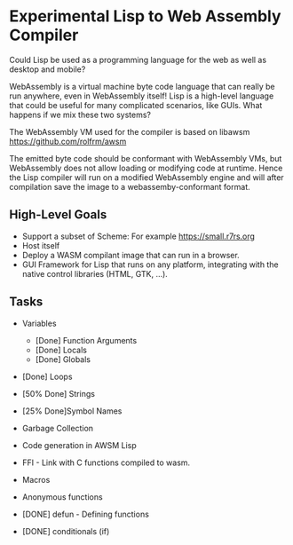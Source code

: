 * Experimental Lisp to Web Assembly Compiler

Could Lisp be used as a programming language for the web as well as desktop and mobile?

WebAssembly is a virtual machine byte code language that can really be run anywhere, even in WebAssembly itself! Lisp is a high-level language that could be useful for many complicated scenarios, like GUIs. What happens if we mix these two systems?

The WebAssembly VM used for the compiler is based on libawsm https://github.com/rolfrm/awsm

The emitted byte code should be conformant with WebAssembly VMs, but WebAssembly does not allow loading or modifying code at runtime. Hence the Lisp compiler will run on a modified WebAssembly engine and will after compilation save the image to a webassemby-conformant format.

** High-Level Goals

- Support a subset of Scheme: For example https://small.r7rs.org
- Host itself
- Deploy a WASM compilant image that can run in a browser.
- GUI Framework for Lisp that runs on any platform, integrating with the native control libraries (HTML, GTK, ...). 

** Tasks

- Variables
 - [Done] Function Arguments
 - [Done] Locals
 - [Done] Globals
- [Done] Loops
- [50% Done] Strings
- [25% Done]Symbol Names
- Garbage Collection 
- Code generation in AWSM Lisp
- FFI - Link with C functions compiled to wasm.
- Macros
- Anonymous functions

- [DONE] defun - Defining functions
- [DONE] conditionals (if)
  
